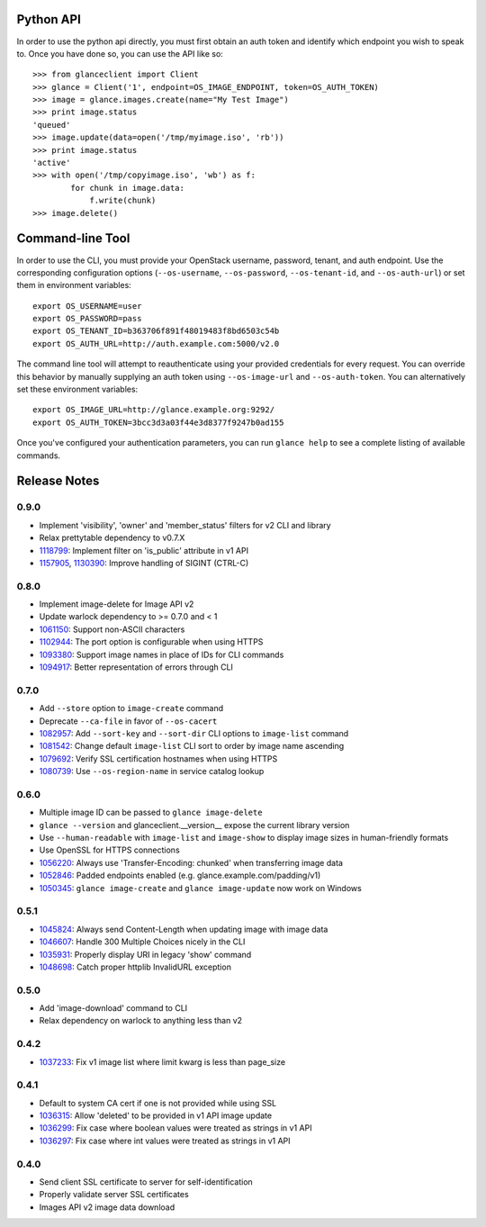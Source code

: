 Python API
==========
In order to use the python api directly, you must first obtain an auth token and identify which endpoint you wish to speak to. Once you have done so, you can use the API like so::

    >>> from glanceclient import Client
    >>> glance = Client('1', endpoint=OS_IMAGE_ENDPOINT, token=OS_AUTH_TOKEN)
    >>> image = glance.images.create(name="My Test Image")
    >>> print image.status
    'queued'
    >>> image.update(data=open('/tmp/myimage.iso', 'rb'))
    >>> print image.status
    'active'
    >>> with open('/tmp/copyimage.iso', 'wb') as f:
            for chunk in image.data:
                f.write(chunk)
    >>> image.delete()


Command-line Tool
=================
In order to use the CLI, you must provide your OpenStack username, password, tenant, and auth endpoint. Use the corresponding configuration options (``--os-username``, ``--os-password``, ``--os-tenant-id``, and ``--os-auth-url``) or set them in environment variables::

    export OS_USERNAME=user
    export OS_PASSWORD=pass
    export OS_TENANT_ID=b363706f891f48019483f8bd6503c54b
    export OS_AUTH_URL=http://auth.example.com:5000/v2.0

The command line tool will attempt to reauthenticate using your provided credentials for every request. You can override this behavior by manually supplying an auth token using ``--os-image-url`` and ``--os-auth-token``. You can alternatively set these environment variables::

    export OS_IMAGE_URL=http://glance.example.org:9292/
    export OS_AUTH_TOKEN=3bcc3d3a03f44e3d8377f9247b0ad155

Once you've configured your authentication parameters, you can run ``glance help`` to see a complete listing of available commands.


Release Notes
=============

0.9.0
-----

* Implement 'visibility', 'owner' and 'member_status' filters for v2 CLI and library
* Relax prettytable dependency to v0.7.X
* 1118799_: Implement filter on 'is_public' attribute in v1 API
* 1157905_, 1130390_: Improve handling of SIGINT (CTRL-C)

.. _1118799: http://bugs.launchpad.net/python-glanceclient/+bug/1118799
.. _1157905: http://bugs.launchpad.net/python-glanceclient/+bug/1157905
.. _1130390: http://bugs.launchpad.net/python-glanceclient/+bug/1130390

0.8.0
-----

* Implement image-delete for Image API v2
* Update warlock dependency to >= 0.7.0 and < 1
* 1061150_: Support non-ASCII characters
* 1102944_: The port option is configurable when using HTTPS
* 1093380_: Support image names in place of IDs for CLI commands
* 1094917_: Better representation of errors through CLI

.. _1061150: http://bugs.launchpad.net/python-glanceclient/+bug/1061150
.. _1102944: http://bugs.launchpad.net/python-glanceclient/+bug/1102944
.. _1093380: http://bugs.launchpad.net/python-glanceclient/+bug/1093380
.. _1094917: http://bugs.launchpad.net/python-glanceclient/+bug/1094917

0.7.0
-----

* Add ``--store`` option to ``image-create`` command
* Deprecate ``--ca-file`` in favor of ``--os-cacert``
* 1082957_: Add ``--sort-key`` and ``--sort-dir`` CLI options to ``image-list`` command
* 1081542_: Change default ``image-list`` CLI sort to order by image name ascending
* 1079692_: Verify SSL certification hostnames when using HTTPS
* 1080739_: Use ``--os-region-name`` in service catalog lookup

.. _1082957: http://bugs.launchpad.net/python-glanceclient/+bug/1082957
.. _1081542: http://bugs.launchpad.net/python-glanceclient/+bug/1081542
.. _1079692: http://bugs.launchpad.net/python-glanceclient/+bug/1079692
.. _1080739: http://bugs.launchpad.net/python-glanceclient/+bug/1080739

0.6.0
-----

* Multiple image ID can be passed to ``glance image-delete``
* ``glance --version`` and glanceclient.__version__ expose the current library version
* Use ``--human-readable`` with ``image-list`` and ``image-show`` to display image sizes in human-friendly formats
* Use OpenSSL for HTTPS connections
* 1056220_: Always use 'Transfer-Encoding: chunked' when transferring image data
* 1052846_: Padded endpoints enabled (e.g. glance.example.com/padding/v1)
* 1050345_: ``glance image-create`` and ``glance image-update`` now work on Windows

.. _1056220: http://bugs.launchpad.net/python-glanceclient/+bug/1056220
.. _1052846: http://bugs.launchpad.net/python-glanceclient/+bug/1052846
.. _1050345: http://bugs.launchpad.net/python-glanceclient/+bug/1050345

0.5.1
----
* 1045824_: Always send Content-Length when updating image with image data
* 1046607_: Handle 300 Multiple Choices nicely in the CLI
* 1035931_: Properly display URI in legacy 'show' command
* 1048698_: Catch proper httplib InvalidURL exception

.. _1045824: http://bugs.launchpad.net/python-glanceclient/+bug/1045824
.. _1046607: http://bugs.launchpad.net/python-glanceclient/+bug/1046607
.. _1035931: http://bugs.launchpad.net/python-glanceclient/+bug/1035931
.. _1048698: http://bugs.launchpad.net/python-glanceclient/+bug/1048698

0.5.0
-----
* Add 'image-download' command to CLI
* Relax dependency on warlock to anything less than v2

0.4.2
-----
* 1037233_: Fix v1 image list where limit kwarg is less than page_size

.. _1037233: https://bugs.launchpad.net/python-glanceclient/+bug/1037233

0.4.1
-----
* Default to system CA cert if one is not provided while using SSL
* 1036315_: Allow 'deleted' to be provided in v1 API image update
* 1036299_: Fix case where boolean values were treated as strings in v1 API
* 1036297_: Fix case where int values were treated as strings in v1 API

.. _1036315: https://bugs.launchpad.net/python-glanceclient/+bug/1036315
.. _1036299: https://bugs.launchpad.net/python-glanceclient/+bug/1036299
.. _1036297: https://bugs.launchpad.net/python-glanceclient/+bug/1036297

0.4.0
-----
* Send client SSL certificate to server for self-identification
* Properly validate server SSL certificates
* Images API v2 image data download
